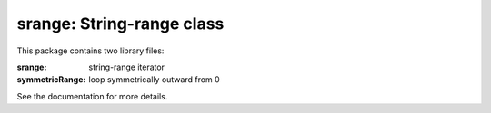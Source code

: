 ==========================
srange: String-range class
==========================

This package contains two library files:

:srange: string-range iterator
:symmetricRange: loop symmetrically outward from 0

See the documentation for more details.
